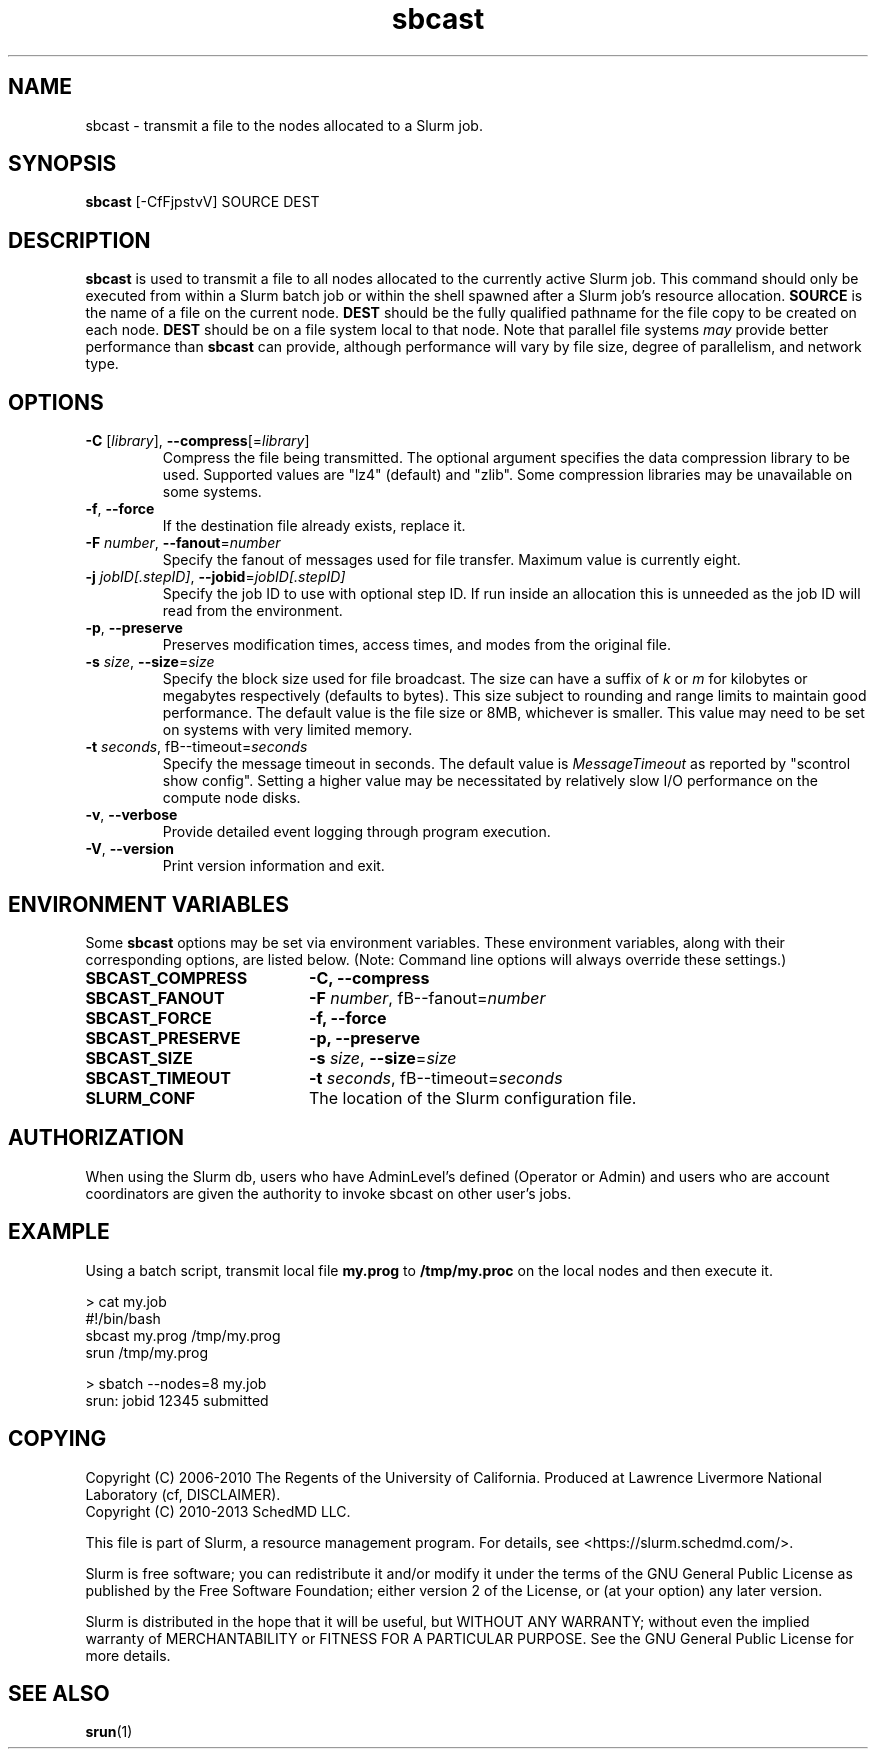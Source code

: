 .TH sbcast "1" "Slurm Commands" "March 2016" "Slurm Commands"

.SH "NAME"
sbcast \- transmit a file to the nodes allocated to a Slurm job.

.SH "SYNOPSIS"
\fBsbcast\fR [\-CfFjpstvV] SOURCE DEST

.SH "DESCRIPTION"
\fBsbcast\fR is used to transmit a file to all nodes allocated
to the currently active Slurm job.
This command should only be executed from within a Slurm batch
job or within the shell spawned after a Slurm job's resource
allocation.
\fBSOURCE\fR is the name of a file on the current node.
\fBDEST\fR should be the fully qualified pathname for the
file copy to be created on each node.
\fBDEST\fR should be on a file system local to that node.
Note that parallel file systems \fImay\fR provide better performance
than \fBsbcast\fR can provide, although performance will vary
by file size, degree of parallelism, and network type.

.SH "OPTIONS"
.TP
\fB\-C\fR [\fIlibrary\fR], \fB\-\-compress\fR[=\fIlibrary\fR]
Compress the file being transmitted.
The optional argument specifies the data compression library to be used.
Supported values are "lz4" (default) and "zlib".
Some compression libraries may be unavailable on some systems.
.TP
\fB\-f\fR, \fB\-\-force\fR
If the destination file already exists, replace it.
.TP
\fB\-F\fR \fInumber\fR, \fB\-\-fanout\fR=\fInumber\fR
Specify the fanout of messages used for file transfer.
Maximum value is currently eight.
.TP
\fB\-j\fR \fIjobID[.stepID]\fR, \fB\-\-jobid\fR=\fIjobID[.stepID]\fR
Specify the job ID to use with optional step ID.  If run inside an allocation
this is unneeded as the job ID will read from the environment.
.TP
\fB\-p\fR, \fB\-\-preserve\fR
Preserves modification times, access times, and modes from the
original file.
.TP
\fB\-s\fR \fIsize\fR, \fB\-\-size\fR=\fIsize\fR
Specify the block size used for file broadcast.
The size can have a suffix of \fIk\fR or \fIm\fR for kilobytes
or megabytes respectively (defaults to bytes).
This size subject to rounding and range limits to maintain
good performance.
The default value is the file size or 8MB, whichever is smaller.
This value may need to be set on systems with very limited memory.
.TP
\fB\-t\fB \fIseconds\fR, fB\-\-timeout\fR=\fIseconds\fR
Specify the message timeout in seconds.
The default value is \fIMessageTimeout\fR as reported by
"scontrol show config".
Setting a higher value may be necessitated by relatively slow
I/O performance on the compute node disks.
.TP
\fB\-v\fR, \fB\-\-verbose\fR
Provide detailed event logging through program execution.
.TP
\fB\-V\fR, \fB\-\-version\fR
Print version information and exit.

.SH "ENVIRONMENT VARIABLES"
.PP
Some \fBsbcast\fR options may be set via environment variables.
These environment variables, along with their corresponding options,
are listed below. (Note: Command line options will always override
these settings.)
.TP 20
\fBSBCAST_COMPRESS\fR
\fB\-C, \-\-compress\fR
.TP
\fBSBCAST_FANOUT\fR
\fB\-F\fB \fInumber\fR, fB\-\-fanout\fR=\fInumber\fR
.TP
\fBSBCAST_FORCE\fR
\fB\-f, \-\-force\fR
.TP
\fBSBCAST_PRESERVE\fR
\fB\-p, \-\-preserve\fR
.TP
\fBSBCAST_SIZE\fR
\fB\-s\fR \fIsize\fR, \fB\-\-size\fR=\fIsize\fR
.TP
\fBSBCAST_TIMEOUT\fR
\fB\-t\fB \fIseconds\fR, fB\-\-timeout\fR=\fIseconds\fR
.TP
\fBSLURM_CONF\fR
The location of the Slurm configuration file.

.SH "AUTHORIZATION"

When using the Slurm db, users who have AdminLevel's defined (Operator
or Admin) and users who are account coordinators are given the
authority to invoke sbcast on other user's jobs.

.SH "EXAMPLE"

Using a batch script, transmit local file \fBmy.prog\fR to
\fB/tmp/my.proc\fR on the local nodes and then execute it.

.nf
> cat my.job
#!/bin/bash
sbcast my.prog /tmp/my.prog
srun /tmp/my.prog

> sbatch \-\-nodes=8 my.job
srun: jobid 12345 submitted
.fi

.SH "COPYING"
Copyright (C) 2006-2010 The Regents of the University of California.
Produced at Lawrence Livermore National Laboratory (cf, DISCLAIMER).
.br
Copyright (C) 2010\-2013 SchedMD LLC.
.LP
This file is part of Slurm, a resource management program.
For details, see <https://slurm.schedmd.com/>.
.LP
Slurm is free software; you can redistribute it and/or modify it under
the terms of the GNU General Public License as published by the Free
Software Foundation; either version 2 of the License, or (at your option)
any later version.
.LP
Slurm is distributed in the hope that it will be useful, but WITHOUT ANY
WARRANTY; without even the implied warranty of MERCHANTABILITY or FITNESS
FOR A PARTICULAR PURPOSE.  See the GNU General Public License for more
details.

.SH "SEE ALSO"
\fBsrun\fR(1)
